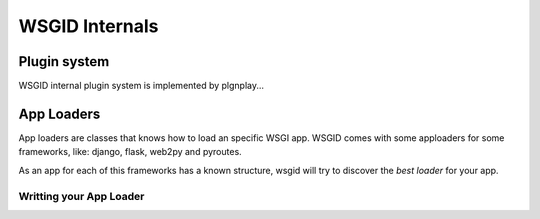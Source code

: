 WSGID Internals
===============


Plugin system
:::::::::::::

WSGID internal plugin system is implemented by plgnplay...


App Loaders
:::::::::::

App loaders are classes that knows how to load an specific WSGI app. WSGID comes with some apploaders for some frameworks, like: django, flask, web2py and pyroutes.

As an app for each of this frameworks has a known structure, wsgid will try to discover the *best loader* for your app.

Writting your App Loader
````````````````````````

